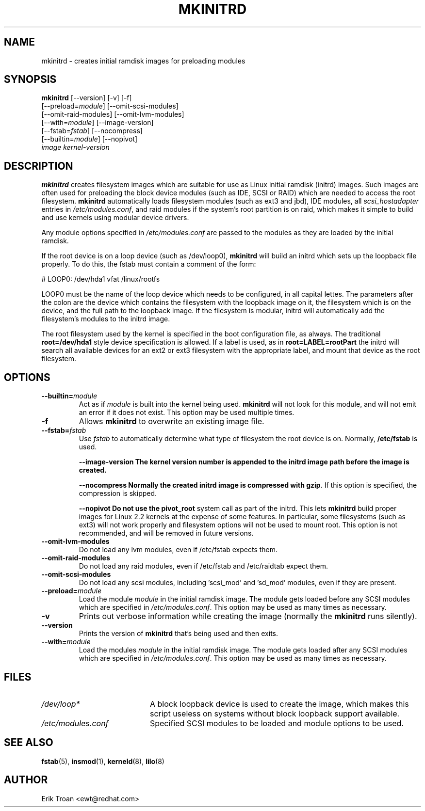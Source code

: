 .TH MKINITRD 8 "Sat Mar 27 1999"
.UC 4
.SH NAME
mkinitrd \- creates initial ramdisk images for preloading modules
.SH SYNOPSIS
\fBmkinitrd\fR [--version] [-v] [-f] 
         [--preload=\fImodule\fR] [--omit-scsi-modules] 
         [--omit-raid-modules] [--omit-lvm-modules] 
         [--with=\fImodule\fR] [--image-version]
         [--fstab=\fIfstab\fR] [--nocompress]
         [--builtin=\fImodule\fR] [--nopivot]
         \fIimage\fR \fIkernel-version\fR

.SH DESCRIPTION
\fBmkinitrd\fR creates filesystem images which are suitable for use
as Linux initial ramdisk (initrd) images. Such images are often
used for preloading the block device modules (such as IDE, SCSI or RAID)
which are needed to access the root filesystem. \fBmkinitrd\fR
automatically loads filesystem modules (such as ext3 and jbd), IDE modules, all
\fIscsi_hostadapter\fR entries in \fI/etc/modules.conf\fR, and raid
modules if the system's root partition is on raid, which makes it simple
to build and use kernels using modular device drivers.

Any module options specified in \fI/etc/modules.conf\fR are passed
to the modules as they are loaded by the initial ramdisk.

If the root device is on a loop device (such as /dev/loop0), \fBmkinitrd\fR
will build an initrd which sets up the loopback file properly.
To do this, the fstab must contain a comment of the form:

    # LOOP0: /dev/hda1 vfat /linux/rootfs

LOOP0 must be the name of the loop device which needs to be configured, in
all capital lettes. The parameters after the colon are the device which 
contains the filesystem with the loopback image on it, the filesystem which
is on the device, and the full path to the loopback image. If the filesystem
is modular, initrd will automatically add the filesystem's modules to the
initrd image.

The root filesystem used by the kernel is specified in the boot configuration
file, as always. The traditional \fBroot=/dev/hda1\fR style device 
specification is allowed. If a label is used, as in \fBroot=LABEL=rootPart\fR
the initrd will search all available devices for an ext2 or ext3 filesystem
with the appropriate label, and mount that device as the root filesystem.

.SH OPTIONS
.TP
\fB-\-builtin=\fR\fImodule\fR
Act as if \fImodule\fR is built into the kernel being used. \fBmkinitrd\fR
will not look for this module, and will not emit an error if it does not
exist. This option may be used multiple times.

.TP
\fB-f\fR
Allows \fBmkinitrd\fR to overwrite an existing image file.

.TP
\fB-\-fstab=\fR\fIfstab\fR
Use \fIfstab\fR to automatically determine what type of filesystem the
root device is on. Normally, \fB/etc/fstab\fR is used.

.UP
\fB-\-image-version
The kernel version number is appended to the initrd image path before the image
is created.

.UP
\fB-\-nocompress
Normally the created initrd image is compressed with \fBgzip\fR. If this
option is specified, the compression is skipped.

\fB-\-nopivot
Do not use the \fBpivot_root\fR system call as part of the initrd. This
lets \fBmkinitrd\fR build proper images for Linux 2.2 kernels at the expense
of some features. In particular, some filesystems (such as ext3) will not
work properly and filesystem options will not be used to mount root. This
option is not recommended, and will be removed in future versions.

.TP
\fB-\-omit-lvm-modules 
Do not load any lvm modules, even if /etc/fstab expects them.

.TP
\fB-\-omit-raid-modules 
Do not load any raid modules, even if /etc/fstab and /etc/raidtab expect them.

.TP
\fB-\-omit-scsi-modules 
Do not load any scsi modules, including 'scsi_mod' and 'sd_mod'
modules, even if they are present.

.TP
\fB-\-preload=\fR\fImodule\fR
Load the module \fImodule\fR in the initial ramdisk image. The module gets
loaded before any SCSI modules which are specified in \fI/etc/modules.conf\fR.
This option may be used as many times as necessary.

.TP
\fB-v\fR
Prints out verbose information while creating the image (normally
the \fBmkinitrd\fR runs silently). 

.TP
\fB-\-version\fR
Prints the version of \fBmkinitrd\fR that's being used and then exits.

.TP
\fB-\-with=\fR\fImodule\fR
Load the modules \fImodule\fR in the initial ramdisk image. The module
gets loaded after any SCSI modules which are specified in 
\fI/etc/modules.conf\fR. This option may be used as many times as 
necessary.

.SH FILES
.PD 0
.TP 20
\fI/dev/loop*\fR
A block loopback device is used to create the image, which makes this
script useless on systems without block loopback support available.

.TP 20
\fI/etc/modules.conf\fR
Specified SCSI modules to be loaded and module options to be used.
.PD
.SH "SEE ALSO"
.BR fstab (5),
.BR insmod (1),
.BR kerneld (8),
.BR lilo (8)

.SH AUTHOR
.nf
Erik Troan <ewt@redhat.com>
.fi
